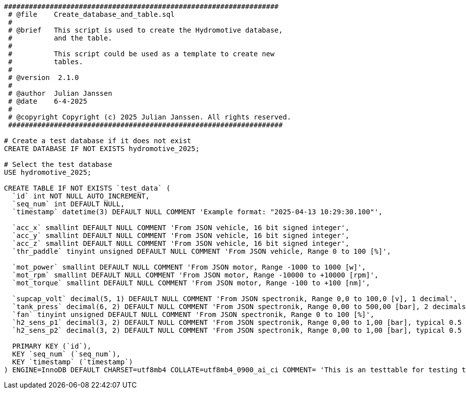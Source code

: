[source, sql]
----
##################################################################
 # @file    Create_database_and_table.sql
 #
 # @brief   This script is used to create the Hydromotive database,
 #          and the table.
 #
 #          This script could be used as a template to create new
 #          tables.
 #
 # @version  2.1.0
 #
 # @author  Julian Janssen
 # @date    6-4-2025
 #
 # @copyright Copyright (c) 2025 Julian Janssen. All rights reserved.
 ##################################################################

# Create a test database if it does not exist
CREATE DATABASE IF NOT EXISTS hydromotive_2025;

# Select the test database
USE hydromotive_2025;

CREATE TABLE IF NOT EXISTS `test_data` (
  `id` int NOT NULL AUTO_INCREMENT,
  `seq_num` int DEFAULT NULL,
  `timestamp` datetime(3) DEFAULT NULL COMMENT 'Example format: "2025-04-13 10:29:30.100"',
 
  `acc_x` smallint DEFAULT NULL COMMENT 'From JSON vehicle, 16 bit signed integer',
  `acc_y` smallint DEFAULT NULL COMMENT 'From JSON vehicle, 16 bit signed integer',
  `acc_z` smallint DEFAULT NULL COMMENT 'From JSON vehicle, 16 bit signed integer',
  `thr_paddle` tinyint unsigned DEFAULT NULL COMMENT 'From JSON vehicle, Range 0 to 100 [%]',
  
  `mot_power` smallint DEFAULT NULL COMMENT 'From JSON motor, Range -1000 to 1000 [w]',
  `mot_rpm` smallint DEFAULT NULL COMMENT 'From JSON motor, Range -10000 to +10000 [rpm]',
  `mot_torque` smallint DEFAULT NULL COMMENT 'From JSON motor, Range -100 to +100 [nm]',

  `supcap_volt` decimal(5, 1) DEFAULT NULL COMMENT 'From JSON spectronik, Range 0,0 to 100,0 [v], 1 decimal',
  `tank_press` decimal(6, 2) DEFAULT NULL COMMENT 'From JSON spectronik, Range 0,00 to 500,00 [bar], 2 decimals',
  `fan` tinyint unsigned DEFAULT NULL COMMENT 'From JSON spectronik, Range 0 to 100 [%]',
  `h2_sens_p1` decimal(3, 2) DEFAULT NULL COMMENT 'From JSON spectronik, Range 0,00 to 1,00 [bar], typical 0.5 bar, 2 decimals',
  `h2_sens_p2` decimal(3, 2) DEFAULT NULL COMMENT 'From JSON spectronik, Range 0,00 to 1,00 [bar], typical 0.5 bar, 2 decimals',

  PRIMARY KEY (`id`),
  KEY `seq_num` (`seq_num`),
  KEY `timestamp` (`timestamp`)
) ENGINE=InnoDB DEFAULT CHARSET=utf8mb4 COLLATE=utf8mb4_0900_ai_ci COMMENT= 'This is an testtable for testing the telemetry unit';
----